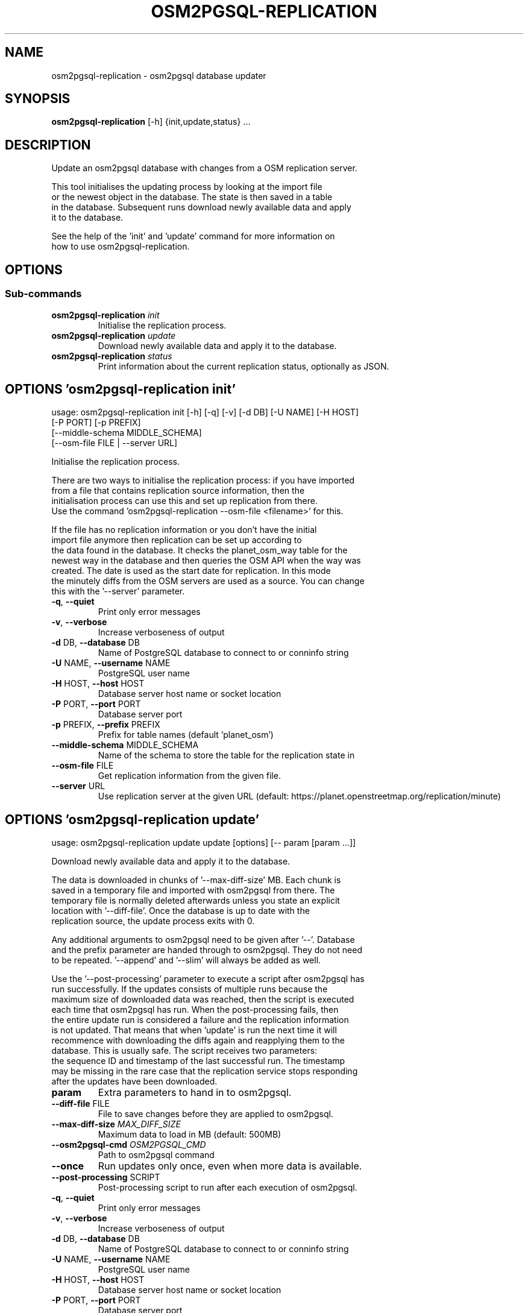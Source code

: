 .TH "OSM2PGSQL-REPLICATION" "1" "1.8.1" "" ""
.SH NAME
osm2pgsql-replication \- osm2pgsql database updater
.SH SYNOPSIS
.B osm2pgsql-replication
[-h] {init,update,status} ...
.SH DESCRIPTION
Update an osm2pgsql database with changes from a OSM replication server.
.br

.br
This tool initialises the updating process by looking at the import file
.br
or the newest object in the database. The state is then saved in a table
.br
in the database. Subsequent runs download newly available data and apply
.br
it to the database.
.br

.br
See the help of the \(cqinit\(cq and \(cqupdate\(cq command for more information on
.br
how to use osm2pgsql\-replication.
.SH OPTIONS


.SS
\fBSub-commands\fR
.TP
\fBosm2pgsql-replication\fR \fI\,init\/\fR
    Initialise the replication process.
.TP
\fBosm2pgsql-replication\fR \fI\,update\/\fR
    Download newly available data and apply it to the database.
.TP
\fBosm2pgsql-replication\fR \fI\,status\/\fR
    Print information about the current replication status, optionally as JSON.
.SH OPTIONS 'osm2pgsql-replication init'
usage: osm2pgsql-replication init [-h] [-q] [-v] [-d DB] [-U NAME] [-H HOST]
                                  [-P PORT] [-p PREFIX]
                                  [--middle-schema MIDDLE_SCHEMA]
                                  [--osm-file FILE | --server URL]

Initialise the replication process.
.br

.br
There are two ways to initialise the replication process: if you have imported
.br
from a file that contains replication source information, then the
.br
initialisation process can use this and set up replication from there.
.br
Use the command \(cqosm2pgsql-replication \-\-osm\-file <filename>\(cq for this.
.br

.br
If the file has no replication information or you don't have the initial
.br
import file anymore then replication can be set up according to
.br
the data found in the database. It checks the planet_osm_way table for the
.br
newest way in the database and then queries the OSM API when the way was
.br
created. The date is used as the start date for replication. In this mode
.br
the minutely diffs from the OSM servers are used as a source. You can change
.br
this with the \(cq\-\-server\(cq parameter.



.TP
\fB\-q\fR, \fB\-\-quiet\fR
Print only error messages

.TP
\fB\-v\fR, \fB\-\-verbose\fR
Increase verboseness of output

.TP
\fB\-d\fR DB, \fB\-\-database\fR DB
Name of PostgreSQL database to connect to or conninfo string

.TP
\fB\-U\fR NAME, \fB\-\-username\fR NAME
PostgreSQL user name

.TP
\fB\-H\fR HOST, \fB\-\-host\fR HOST
Database server host name or socket location

.TP
\fB\-P\fR PORT, \fB\-\-port\fR PORT
Database server port

.TP
\fB\-p\fR PREFIX, \fB\-\-prefix\fR PREFIX
Prefix for table names (default 'planet_osm')

.TP
\fB\-\-middle\-schema\fR MIDDLE_SCHEMA
Name of the schema to store the table for the replication state in

.TP
\fB\-\-osm\-file\fR FILE
Get replication information from the given file.

.TP
\fB\-\-server\fR URL
Use replication server at the given URL (default: https://planet.openstreetmap.org/replication/minute)

.SH OPTIONS 'osm2pgsql-replication update'
usage: osm2pgsql-replication update update [options] [-- param [param ...]]

Download newly available data and apply it to the database.
.br

.br
The data is downloaded in chunks of \(cq\-\-max\-diff\-size\(cq MB. Each chunk is
.br
saved in a temporary file and imported with osm2pgsql from there. The
.br
temporary file is normally deleted afterwards unless you state an explicit
.br
location with \(cq\-\-diff\-file\(cq. Once the database is up to date with the
.br
replication source, the update process exits with 0.
.br

.br
Any additional arguments to osm2pgsql need to be given after \(cq\-\-\(cq. Database
.br
and the prefix parameter are handed through to osm2pgsql. They do not need
.br
to be repeated. \(cq\-\-append\(cq and \(cq\-\-slim\(cq will always be added as well.
.br

.br
Use the \(cq\-\-post\-processing\(cq parameter to execute a script after osm2pgsql has
.br
run successfully. If the updates consists of multiple runs because the
.br
maximum size of downloaded data was reached, then the script is executed
.br
each time that osm2pgsql has run. When the post\-processing fails, then
.br
the entire update run is considered a failure and the replication information
.br
is not updated. That means that when 'update' is run the next time it will
.br
recommence with downloading the diffs again and reapplying them to the
.br
database. This is usually safe. The script receives two parameters:
.br
the sequence ID and timestamp of the last successful run. The timestamp
.br
may be missing in the rare case that the replication service stops responding
.br
after the updates have been downloaded.

.TP
\fBparam\fR
Extra parameters to hand in to osm2pgsql.

.TP
\fB\-\-diff\-file\fR FILE
File to save changes before they are applied to osm2pgsql.

.TP
\fB\-\-max\-diff\-size\fR \fI\,MAX_DIFF_SIZE\/\fR
Maximum data to load in MB (default: 500MB)

.TP
\fB\-\-osm2pgsql\-cmd\fR \fI\,OSM2PGSQL_CMD\/\fR
Path to osm2pgsql command

.TP
\fB\-\-once\fR
Run updates only once, even when more data is available.

.TP
\fB\-\-post\-processing\fR SCRIPT
Post\-processing script to run after each execution of osm2pgsql.

.TP
\fB\-q\fR, \fB\-\-quiet\fR
Print only error messages

.TP
\fB\-v\fR, \fB\-\-verbose\fR
Increase verboseness of output

.TP
\fB\-d\fR DB, \fB\-\-database\fR DB
Name of PostgreSQL database to connect to or conninfo string

.TP
\fB\-U\fR NAME, \fB\-\-username\fR NAME
PostgreSQL user name

.TP
\fB\-H\fR HOST, \fB\-\-host\fR HOST
Database server host name or socket location

.TP
\fB\-P\fR PORT, \fB\-\-port\fR PORT
Database server port

.TP
\fB\-p\fR PREFIX, \fB\-\-prefix\fR PREFIX
Prefix for table names (default 'planet_osm')

.TP
\fB\-\-middle\-schema\fR MIDDLE_SCHEMA
Name of the schema to store the table for the replication state in


.SH OPTIONS 'osm2pgsql-replication status'
usage: osm2pgsql-replication status [-h] [-q] [-v] [-d DB] [-U NAME] [-H HOST]
                                    [-P PORT] [-p PREFIX]
                                    [--middle-schema MIDDLE_SCHEMA] [--json]

Print information about the current replication status, optionally as JSON.
.br

.br
Sample output:
.br

.br
    2021\-08\-17 15:20:28 [INFO]: Using replication service 'https://planet.openstreetmap.org/replication/minute', which is at sequence 4675115 ( 2021\-08\-17T13:19:43Z )
.br
    2021\-08\-17 15:20:28 [INFO]: Replication server's most recent data is <1 minute old
.br
    2021\-08\-17 15:20:28 [INFO]: Local database is 8288 sequences behind the server, i.e. 5 day(s) 20 hour(s) 58 minute(s)
.br
    2021\-08\-17 15:20:28 [INFO]: Local database's most recent data is 5 day(s) 20 hour(s) 59 minute(s) old
.br

.br

.br
With the \(cq\-\-json\(cq option, the status is printed as a json object.
.br

.br
    {
.br
      "server": {
.br
        "base_url": "https://planet.openstreetmap.org/replication/minute",
.br
        "sequence": 4675116,
.br
        "timestamp": "2021\-08\-17T13:20:43Z",
.br
        "age_sec": 27
.br
      },
.br
      "local": {
.br
        "sequence": 4666827,
.br
        "timestamp": "2021\-08\-11T16:21:09Z",
.br
        "age_sec": 507601
.br
      },
.br
      "status": 0
.br
    }
.br

.br

.br
\(cqstatus\(cq is 0 if there were no problems getting the status. 1 & 2 for
.br
improperly set up replication. 3 for network issues. If status ≠ 0, then
.br
the \(cqerror\(cq key is an error message (as string). \(cqstatus\(cq is used as the
.br
exit code.
.br

.br
\(cqserver\(cq is the replication server's current status. \(cqsequence\(cq is it's
.br
sequence number, \(cqtimestamp\(cq the time of that, and 'age_sec' the age of the
.br
data in seconds.
.br

.br
\(cqlocal\(cq is the status of your server.


.TP
\fB\-\-json\fR
Output status as json.

.TP
\fB\-q\fR, \fB\-\-quiet\fR
Print only error messages

.TP
\fB\-v\fR, \fB\-\-verbose\fR
Increase verboseness of output

.TP
\fB\-d\fR DB, \fB\-\-database\fR DB
Name of PostgreSQL database to connect to or conninfo string

.TP
\fB\-U\fR NAME, \fB\-\-username\fR NAME
PostgreSQL user name

.TP
\fB\-H\fR HOST, \fB\-\-host\fR HOST
Database server host name or socket location

.TP
\fB\-P\fR PORT, \fB\-\-port\fR PORT
Database server port

.TP
\fB\-p\fR PREFIX, \fB\-\-prefix\fR PREFIX
Prefix for table names (default 'planet_osm')

.TP
\fB\-\-middle\-schema\fR MIDDLE_SCHEMA
Name of the schema to store the table for the replication state in

.SH SEE ALSO
* osm2pgsql website (https://osm2pgsql.org)
.br
* osm2pgsql manual (https://osm2pgsql.org/doc/manual.html)

